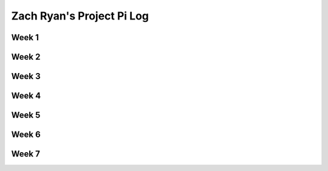 --------------------------
Zach Ryan's Project Pi Log
--------------------------

Week 1
------

Week 2
------

Week 3
------

Week 4
------

Week 5
------

Week 6
------

Week 7
------

